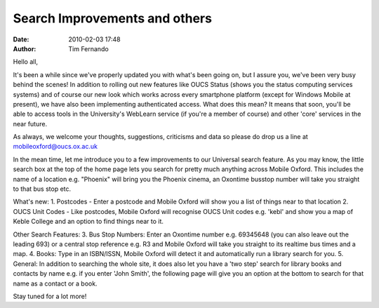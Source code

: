 Search Improvements and others
##############################
:date: 2010-02-03 17:48
:author: Tim Fernando

Hello all,

It's been a while since we've properly updated you with what's been
going on, but I assure you, we've been very busy behind the scenes! In
addition to rolling out new features like OUCS Status (shows you the
status computing services systems) and of course our new look which
works across every smartphone platform (except for Windows Mobile at
present), we have also been implementing authenticated access. What
does this mean? It means that soon, you'll be able to access tools in
the University's WebLearn service (if you're a member of course) and
other 'core' services in the near future.

As always, we welcome your thoughts, suggestions, criticisms and data
so please do drop us a line at mobileoxford@oucs.ox.ac.uk

In the mean time, let me introduce you to a few improvements to our
Universal search feature. As you may know, the little search box at
the top of the home page lets you search for pretty much anything
across Mobile Oxford. This includes the name of a location e.g.
"Phoenix" will bring you the Phoenix cinema, an Oxontime busstop
number will take you straight to that bus stop etc.

What's new:
1. Postcodes - Enter a postcode and Mobile Oxford will show you a list
of things near to that location
2. OUCS Unit Codes - Like postcodes, Mobile Oxford will recognise OUCS
Unit codes e.g. 'kebl' and show you a map of Keble College and an
option to find things near to it.

Other Search Features:
3. Bus Stop Numbers: Enter an Oxontime number e.g. 69345648 (you can
also leave out the leading 693) or a central stop reference e.g. R3
and Mobile Oxford will take you straight to its realtime bus times and
a map.
4. Books: Type in an ISBN/ISSN, Mobile Oxford will detect it and
automatically run a library search for you.
5. General: In addition to searching the whole site, it does also let
you have a 'two step' search for library books and contacts by name
e.g. if you enter 'John Smith', the following page will give you an
option at the bottom to search for that name as a contact or a book.

Stay tuned for a lot more!
